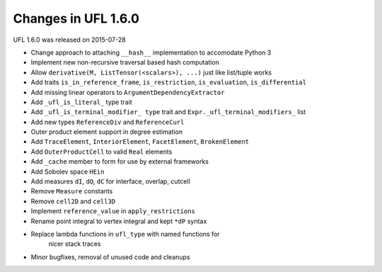 Changes in UFL 1.6.0
====================

UFL 1.6.0 was released on 2015-07-28

- Change approach to attaching ``__hash__`` implementation to accomodate
  Python 3
- Implement new non-recursive traversal based hash computation
- Allow ``derivative(M, ListTensor(<scalars>), ...)`` just like list/tuple
  works
- Add traits ``is_in_reference_frame``, ``is_restriction``, ``is_evaluation``,
  ``is_differential``
- Add missing linear operators to ``ArgumentDependencyExtractor``
- Add ``_ufl_is_literal_`` type trait
- Add ``_ufl_is_terminal_modifier_ type`` trait and
  ``Expr._ufl_terminal_modifiers_`` list
- Add new types ``ReferenceDiv`` and ``ReferenceCurl``
- Outer product element support in degree estimation
- Add ``TraceElement``, ``InteriorElement``, ``FacetElement``,
  ``BrokenElement``
- Add ``OuterProductCell`` to valid ``Real`` elements
- Add ``_cache`` member to form for use by external frameworks
- Add Sobolev space ``HEin``
- Add measures ``dI``, ``dO``, ``dC`` for interface, overlap, cutcell
- Remove ``Measure`` constants
- Remove ``cell2D`` and ``cell3D``
- Implement ``reference_value`` in ``apply_restrictions``
- Rename point integral to vertex integral and kept ``*dP`` syntax
- Replace lambda functions in ``ufl_type`` with named functions for
   nicer stack traces
- Minor bugfixes, removal of unused code and cleanups
